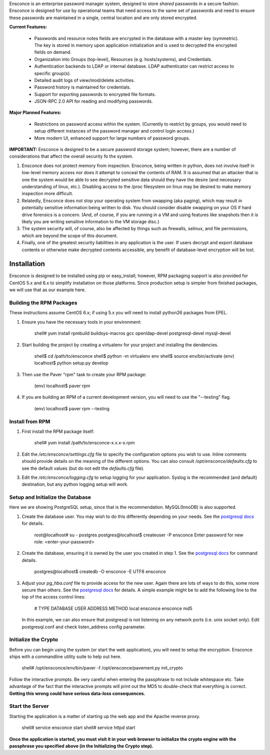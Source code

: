 Ensconce is an enterprise password manager system, designed to store *shared* passwords in a secure fashion.  Ensconce is 
designed for use by operational teams that need access to the same set of passwords and need to ensure these passwords are
maintained in a single, central location and are only stored encrypted.

**Current Features:**

 * Passwords and resource notes fields are encrypted in the database with a master key (symmetric).  The key is stored in 
   memory upon application initialization and is used to decrypted the encrypted fields on demand.
 * Organization into Groups (top-level), Resources (e.g. hosts/systems), and Credentials.
 * Authentication backends to LDAP or internal database.  LDAP authenticator can restrict access to specific group(s).
 * Detailed audit logs of view/mod/delete activities.
 * Password history is maintained for credentials.
 * Support for exporting passwords to encrypted file formats.
 * JSON-RPC 2.0 API for reading and modifying passwords.
 
**Major Planned Features:**

 * Restrictions on password access within the system.  (Currently to restrict by groups, you would need to setup 
   different instances of the password manager and control login access.)
 * More modern UI, enhanced support for large numbers of password groups.

**IMPORTANT:** Ensconce is designed to be a secure password storage system; however, there are a number of considerations 
that affect the overall security fo the system.

1. Ensconce does not protect memory from inspection.  Ensconce, being written in python, does not involve itself in low-level 
   memory access nor does it attempt to conceal the contents of RAM.  It is assumed that an attacker that is one the system
   would be able to see decrypted sensitive data should they have the desire (and necessary understanding of linux, etc.).  Disabling
   access to the /proc filesystem on linux may be desired to make memory inspection more difficult.
   
2. Relatedly, Ensconce does not stop your operating system from swapping (aka paging), which may result in potentially sensitive
   information being written to disk.  You should consider disable swapping on your OS if hard drive forensics is a concern. (And, 
   of course, if you are running in a VM and using features like snapshots then it is likely you are writing sensitive information
   to the VM storage disc.)
   
3. The system security will, of course, also be affected by things such as firewalls, selinux, and file permissions, which are beyond the scope of
   this document.
   
4. Finally, one of the greatest security liabilities in any application is the user.  If users decrypt and export database contents or 
   otherwise make decrypted contents accessible, any benefit of database-level encryption will be lost.
  
  
Installation
============

Ensconce is designed to be installed using pip or easy_install; however, RPM packaging support is also provided for CentOS 5.x and 6.x to 
simplify installation on those platforms.  Since production setup is simpler from finished packages, we will use that as our example here. 

Building the RPM Packages
-------------------------

These instructions assume CentOS 6.x; if using 5.x you will need to install python26 packages from EPEL.

1. Ensure you have the necessary tools in your environment:

		shell# yum install rpmbuild buildsys-macros gcc openldap-devel postgresql-devel mysql-devel

2. Start building the project by creating a virtualenv for your project and installing the dendencies.

		shell$ cd /path/to/ensconce
		shell$ python -m virtualenv env
		shell$ source env/bin/activate
		(env) localhost$ python setup.py develop

3. Then use the Paver "rpm" task to create your RPM package:

		(env) localhost$ paver rpm

4. If you are building an RPM of a current development version, you will need to use the "--testing" flag.

		(env) localhost$ paver rpm --testing 


Install from RPM
----------------

1. First install the RPM package itself:

		shell# yum install /path/to/ensconce-x.x.x-x.rpm
   
2. Edit the `/etc/ensconce/settings.cfg` file to specify the configuration options you wish to use.  Inline
   comments should provide details on the meaning of the different options.  You can also consult `/opt/ensconce/defaults.cfg`
   to see the default values (but do not edit the `defaults.cfg` file).
   
3. Edit the `/etc/ensconce/logging.cfg` to setup logging for your application.  Syslog is the recommended (and default) destination,
   but any python logging setup will work.

Setup and Initialize the Database
---------------------------------

Here we are showing PostgreSQL setup, since that is the recommendation.  MySQL(InnoDB) is also supported.

1. Create the database user.  You may wish to do this differently depending on your needs. See the `postgresql docs <http://www.postgresql.org/docs/9.1/static/app-createuser.html>`_ 
   for details.
   
		root@localhost# su - postgres
		postgres@localhost$ createuser -P ensconce
		Enter password for new role: <enter-your-password>
   
2. Create the database, ensuring it is owned by the user you created in step 1.  See the `postgresql docs <http://www.postgresql.org/docs/9.1/static/app-createdb.html>`_ for command details.
   
		postgres@localhost$ createdb -O ensconce -E UTF8 ensconce
   
3. Adjust your `pg_hba.conf` file to provide access for the new user.   Again there are lots of ways to do this, some more secure than others.  
   See the `postgresql docs <http://www.postgresql.org/docs/9.1/static/auth-pg-hba-conf.html>`_ for details.  A simple example might be to add the following line to the top of the access control lines: 
   
		# TYPE  DATABASE   USER    ADDRESS  METHOD
		local   ensconce   ensconce         md5
   
   In this example, we can also ensure that postgresql is not listening on any network ports (i.e. unix socket only).  Edit postgresql.conf and check listen_address config parameter.
   

Initialize the Crypto
---------------------

Before you can begin using the system (or start the web application), you will need to setup the encryption.  Ensconce ships with a commandline utility suite to help out here.

	shell# /opt/ensconce/env/bin/paver -f /opt/ensconce/pavement.py init_crypto

Follow the interactive prompts.  Be very careful when entering the passphrase to not include whitespace etc.
Take advantage of the fact that the interactive prompts will print out the MD5 to double-check that everything is correct.  
**Getting this wrong could have serious data-loss consequences.**

Start the Server
----------------

Starting the application is a matter of starting up the web app and the Apache reverse proxy.

	shell# service ensconce start
	shell# service httpd start

**Once the application is started, you must visit it in your web browser to initialize the crypto engine with the passphrase you specified above (in the Initializing the Crypto step).**
